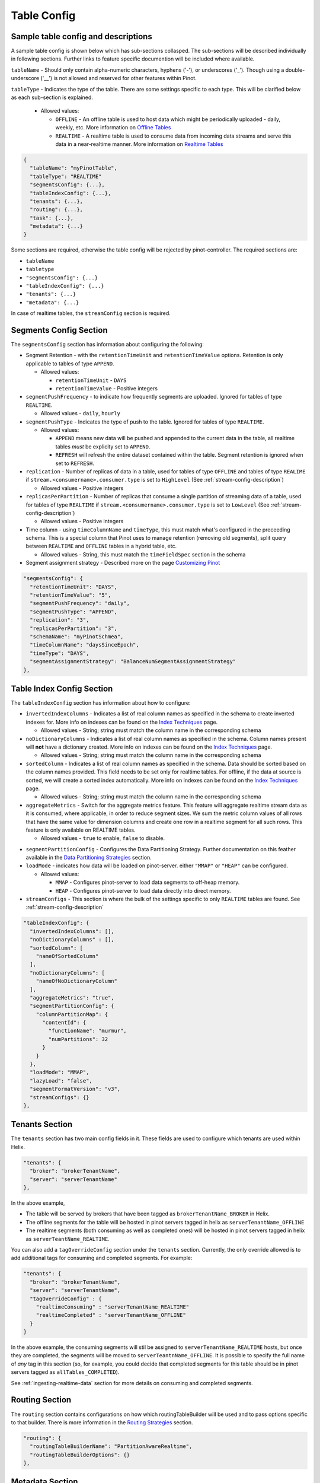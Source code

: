 ..
.. Licensed to the Apache Software Foundation (ASF) under one
.. or more contributor license agreements.  See the NOTICE file
.. distributed with this work for additional information
.. regarding copyright ownership.  The ASF licenses this file
.. to you under the Apache License, Version 2.0 (the
.. "License"); you may not use this file except in compliance
.. with the License.  You may obtain a copy of the License at
..
..   http://www.apache.org/licenses/LICENSE-2.0
..
.. Unless required by applicable law or agreed to in writing,
.. software distributed under the License is distributed on an
.. "AS IS" BASIS, WITHOUT WARRANTIES OR CONDITIONS OF ANY
.. KIND, either express or implied.  See the License for the
.. specific language governing permissions and limitations
.. under the License.
..

.. _table-config-section:

Table Config
============

Sample table config and descriptions
~~~~~~~~~~~~~~~~~~~~~~~~~~~~~~~~~~~~

A sample table config is shown below which has sub-sections collasped. The sub-sections will be described individually in following sections. Further links to feature specific documention will be included where available.

``tableName`` - Should only contain alpha-numeric characters, hyphens ('-'), or underscores ('_'). Though using a double-underscore ('__') is not allowed and reserved for other features within Pinot.

``tableType`` - Indicates the type of the table. There are some settings specific to each type. This will be clarified below as each sub-section is explained.

  * Allowed values:

    * ``OFFLINE`` - An offline table is used to host data which might be periodically uploaded - daily, weekly, etc. More information on `Offline Tables <architecture.html#ingesting-offline-data>`_
    * ``REALTIME`` - A realtime table is used to consume data from incoming data streams and serve this data in a near-realtime manner. More information on `Realtime Tables <architecture.html#ingesting-realtime-data>`_

.. code-block:: none

    {
      "tableName": "myPinotTable",
      "tableType": "REALTIME"
      "segmentsConfig": {...},
      "tableIndexConfig": {...},
      "tenants": {...},
      "routing": {...},
      "task": {...},
      "metadata": {...}
    }

Some sections are required, otherwise the table config will be rejected by pinot-controller. The required sections are:

* ``tableName``
* ``tabletype``
* ``"segmentsConfig": {...}``
* ``"tableIndexConfig": {...}``
* ``"tenants": {...}``
* ``"metadata": {...}``

In case of realtime tables, the ``streamConfig`` section is required.

Segments Config Section
~~~~~~~~~~~~~~~~~~~~~~~

The ``segmentsConfig`` section has information about configuring the following:

* Segment Retention - with the ``retentionTimeUnit`` and ``retentionTimeValue`` options. Retention is only applicable to tables of type ``APPEND``.

  * Allowed values:

    * ``retentionTimeUnit`` - ``DAYS``
    * ``retentionTimeValue`` - Positive integers

* ``segmentPushFrequency`` - to indicate how frequently segments are uploaded. Ignored for tables of type ``REALTIME``.

  * Allowed values - ``daily``, ``hourly``

* ``segmentPushType`` - Indicates the type of push to the table. Ignored for tables of type ``REALTIME``.

  * Allowed values:

    * ``APPEND`` means new data will be pushed and appended to the current data in the table, all realtime tables *must* be explicity set to ``APPEND``.
    * ``REFRESH`` will refresh the entire dataset contained within the table. Segment retention is ignored when set to ``REFRESH``.

* ``replication`` - Number of replicas of data in a table, used for tables of type ``OFFLINE`` and tables of type ``REALIME`` if ``stream.<consumername>.consumer.type`` is set to ``HighLevel`` (See :ref:`stream-config-description`)

  * Allowed values - Positive integers

* ``replicasPerPartition`` - Number of replicas that consume a single partition of streaming data of a table, used for tables of type ``REALTIME`` if ``stream.<consumername>.consumer.type`` is set to ``LowLevel`` (See :ref:`stream-config-description`)

  * Allowed values - Positive integers

* Time column - using ``timeColumnName`` and ``timeType``, this must match what's configured in the preceeding schema. This is a special column that Pinot uses to manage retention (removing old segments), split query between ``REALTIME`` and ``OFFLINE`` tables in a hybrid table, etc.

  * Allowed values - String, this must match the ``timeFieldSpec`` section in the schema

* Segment assignment strategy - Described more on the page `Customizing Pinot <customizations.html#segment-assignment-strategies>`_


.. code-block:: none

    "segmentsConfig": {
      "retentionTimeUnit": "DAYS",
      "retentionTimeValue": "5",
      "segmentPushFrequency": "daily",
      "segmentPushType": "APPEND",
      "replication": "3",
      "replicasPerPartition": "3",
      "schemaName": "myPinotSchmea",
      "timeColumnName": "daysSinceEpoch",
      "timeType": "DAYS",
      "segmentAssignmentStrategy": "BalanceNumSegmentAssignmentStrategy"
    },

Table Index Config Section
~~~~~~~~~~~~~~~~~~~~~~~~~~

The ``tableIndexConfig`` section has information about how to configure:

* ``invertedIndexColumns`` - Indicates a list of real column names as specified in the schema to create inverted indexes for. More info on indexes can be found on the `Index Techniques <index_techniques.html>`_ page.

  * Allowed values - String; string must match the column name in the corresponding schema

* ``noDictionaryColumns`` - Indicates a list of real column names as specified in the schema. Column names present will **not** have a dictionary created. More info on indexes can be found on the `Index Techniques <index_techniques.html>`_ page.

  * Allowed values - String; string must match the column name in the corresponding schema

* ``sortedColumn`` - Indicates a list of real column names as specified in the schema. Data should be sorted based on the column names provided. This field needs to be set only for realtime tables. For offline, if the data at source is sorted, we will create a sorted index automatically. More info on indexes can be found on the `Index Techniques <index_techniques.html>`_ page.

  * Allowed values - String; string must match the column name in the corresponding schema

* ``aggregateMetrics`` - Switch for the aggregate metrics feature. This feature will aggregate realtime stream data as it is consumed, where applicable, in order to reduce segment sizes. We sum the metric column values of all rows that have the same value for dimension columns and create one row in a realtime segment for all such rows. This feature is only available on REALTIME tables.

  * Allowed values - ``true`` to enable, ``false`` to disable.

.. todo::

  Create a separate section to describe this feature and design, then link to it from this config description

* ``segmentPartitionConfig`` - Configures the Data Partitioning Strategy. Further documentation on this feather available in the `Data Partitioning Strategies <customizations.html#data-partitioning-strategies>`_ section.
* ``loadMode`` - indicates how data will be loaded on pinot-server. either ``"MMAP"`` or ``"HEAP"`` can be configured.

  * Allowed values:

    * ``MMAP`` - Configures pinot-server to load data segments to off-heap memory.
    * ``HEAP`` - Configures pinot-server to load data directly into direct memory.

* ``streamConfigs`` - This section is where the bulk of the settings specific to only ``REALTIME`` tables are found. See :ref:`stream-config-description`

.. code-block:: none

    "tableIndexConfig": {
      "invertedIndexColumns": [],
      "noDictionaryColumns" : [],
      "sortedColumn": [
        "nameOfSortedColumn"
      ],
      "noDictionaryColumns": [
        "nameOfNoDictionaryColumn"
      ],
      "aggregateMetrics": "true",
      "segmentPartitionConfig": {
        "columnPartitionMap": {
          "contentId": {
            "functionName": "murmur",
            "numPartitions": 32
          }
        }
      },
      "loadMode": "MMAP",
      "lazyLoad": "false",
      "segmentFormatVersion": "v3",
      "streamConfigs": {}
    },

Tenants Section
~~~~~~~~~~~~~~~

The ``tenants`` section has two main config fields in it. These fields are used to configure which tenants are used within Helix.

.. code-block:: none

    "tenants": {
      "broker": "brokerTenantName",
      "server": "serverTenantName"
    },


In the above example, 

* The table will be served by brokers that have been tagged as ``brokerTenantName_BROKER`` in Helix.

* The offline segments for the table will be hosted in pinot servers tagged in helix as ``serverTenantName_OFFLINE``

* The realtime segments (both consuming as well as completed ones) will be hosted in pinot servers tagged in helix as ``serverTeantName_REALTIME``.


You can also add a ``tagOverrideConfig`` section under the ``tenants`` section. Currently, the only override allowed is to add additional tags for 
consuming and completed segments. For example:

.. code-block:: none

    "tenants": {
      "broker": "brokerTenantName",
      "server": "serverTenantName",
      "tagOverrideConfig" : {
        "realtimeConsuming" : "serverTenantName_REALTIME"
        "realtimeCompleted" : "serverTenantName_OFFLINE"
      }
    }


In the above example, the consuming segments will stil be assigned to ``serverTenantName_REALTIME`` hosts, but once they are completed, the
segments will be moved to ``serverTeantnName_OFFLINE``. It is possible to specify the full name of *any* tag in this section (so, for example, you
could decide that completed segments for this table should be in pinot servers tagged as ``allTables_COMPLETED``).

See :ref:`ingesting-realtime-data` section for more details on consuming and completed segments.


Routing Section
~~~~~~~~~~~~~~~

The ``routing`` section contains configurations on how which routingTableBuilder will be used and to pass options specific to that builder. There is more information in the `Routing Strategies <customizations.html#routing-strategies>`_ section.

.. code-block:: none

    "routing": {
      "routingTableBuilderName": "PartitionAwareRealtime",
      "routingTableBuilderOptions": {}
    },

Metadata Section
~~~~~~~~~~~~~~~~

The ``metadata`` section is used for passing special key-value pairs into Pinot which will be stored with the table config inside of Pinot. There's more info in the `Custom Configs <customizations.html#custom-configs>`_ section.

.. code-block:: none

    "metadata": {
      "customConfigs": {
        "specialConfig": "testValue",
        "anotherSpecialConfig": "value"
      }
    }

.. _stream-config-description:

StreamConfigs Section
~~~~~~~~~~~~~~~~~~~~~

This section is specific to tables of type ``REALTIME`` and is ignored if the table type is any other.
See section on :ref:`ingesting-realtime-data` for an overview of how realtime ingestion works.

Here is a minimal example of what the ``streamConfigs`` section may look like:

.. code-block:: none

    "streamConfigs" : {
      "realtime.segment.flush.threshold.size": "0",
      "realtime.segment.flush.threshold.time": "24h",
      "realtime.segment.flush.desired.size": "150M",
      "streamType": "kafka",
      "stream.kafka.consumer.type": "LowLevel",
      "stream.kafka.topic.name": "ClickStream",
      "stream.kafka.consumer.prop.auto.offset.reset" : "largest"
    }


The ``streamType`` field is mandatory. In this case, it is set to ``kafka``.
StreamType of ``kafka`` is supported natively in Pinot.
You can use default decoder classes and consumer factory classes.
Pinot allows you to use other stream types with their own consumer factory
and decoder classes (or, even other decoder and consumer factory for ``kafka`` if
your installation formats kafka messages differently). See :ref:`pluggable-streams`.

There are some configurations that are generic to all stream types, and others that
are specific to stream types.

Configuration generic to all stream types
^^^^^^^^^^^^^^^^^^^^^^^^^^^^^^^^^^^^^^^^^

* ``realtime.segment.flush.threshold.size``: Maximum number of rows to consume before persisting the consuming segment.

   Note that in the example above, it is set to
   ``0``. In this case, Pinot automatically computes the row limit using the value of ``realtime.segment.flush.desired.size``
   described below. If the consumer type is ``HighLevel``, then this value will be the maximum per consuming
   segment. If the consumer type is ``LowLevel`` then this value will be divided across all consumers being hosted
   on any one pinot-server.
   
   Default is ``5000000``.

* ``realtime.segment.flush.threshold.time``: Maximum elapsed time after which a consuming segment should be persisted.

   The value can be set as a human readable string, such as ``"1d"``,
   ``"4h30m"``, etc. This value should be set such that it is not below the retention of
   messages in the underlying stream, but is not so long that it may cause the server to run out of memory.

   Default is ``"6h"``


* ``realtime.segment.flush.desired.size``:  Desired size of the completed segments.

   This setting is supported only if consumer type is set to ``LowLevel``.
   This value can be set as a human readable string such as ``"150M"``, or ``"1.1G"``, etc.
   This value is used when ``realtime.segment.flush.threshold.size``
   is set to 0. Pinot learns and then estimates the number of rows that need to be consumed so that the 
   persisted segment
   is approximately of this size. The learning phase starts by setting the number of rows to 100,000
   (can be changed with the setting ``realtime.segment.flush.autotune.initialRows``).
   and increasing to reach the desired segment size. Segment size may go over the desired size significantly
   during the learning phase.
   Pinot corrects the estimation as it
   goes along, so it is not guaranteed that the resulting completed segments are of the exact size
   as configured. You should set this value to optimize the performance of queries (i.e. neither
   too small nor too large)

   Default is ``"200M"``

* ``realtime.segment.flush.autotune.initialRows``: Initial number of rows for learning.

   This value is used only if ``realtime.segment.flush.threshold.size`` is set o ``0`` and the consumer
   type is ``LowLevel``. See ``realtime.segment.flush.desired.size`` above.

   Default is ``"100K"``


Configuration specific to stream types
^^^^^^^^^^^^^^^^^^^^^^^^^^^^^^^^^^^^^^

All of these configuaration items have the prefix ``stream.<streamType>``. In the example above,
the prefix is ``stream.kafka``.

Important ones to note here are:

* ``stream.kafka.consumer.type``: This should have a value of ``LowLevel`` (recommended) or ``HighLevel``.
  
    Be sure to set the value of ``replicasPerPartition`` correctly as described before in your table configuration.

* ``stream.kafka.topic.name``: Name of the topic from which to consume.

* ``stream.kafka.consumer.prop.auto.offset.reset``: Indicates where to start consumption from in the stream.

   If the consumer type is ``LowLevel``, This configuration is used only when the table is first provisioned.
   In ``HighLevel`` consumer type, it will also be used when new servers are rolled in, or when existing servers
   are replaced with new ones.
   You can specify values such as ``smallest`` or ``largest``, or even ``3d`` if your stream supports it.
   If you specify ``largest``, the consumption starts from the most recent events in the data stream.
   This is the recommended way to create a new table.

   If you specify ``smallest`` then the consumption starts from the earliest event avaiable in the
   data stream.

All the confifurations that are prefixed with the streamtype are expected to be used by the underlying
stream. So, you can set any of the configurations described in the
`Kafka configuraton page <https://kafka.apache.org/documentation/#consumerconfigs>`_ can be set using
the prefix ``stream.kafka`` and Kafka should pay attention to it.

More options are explained in the `Pluggable Streams <pluggable_streams.html#pluggable-streams>`_ section.
